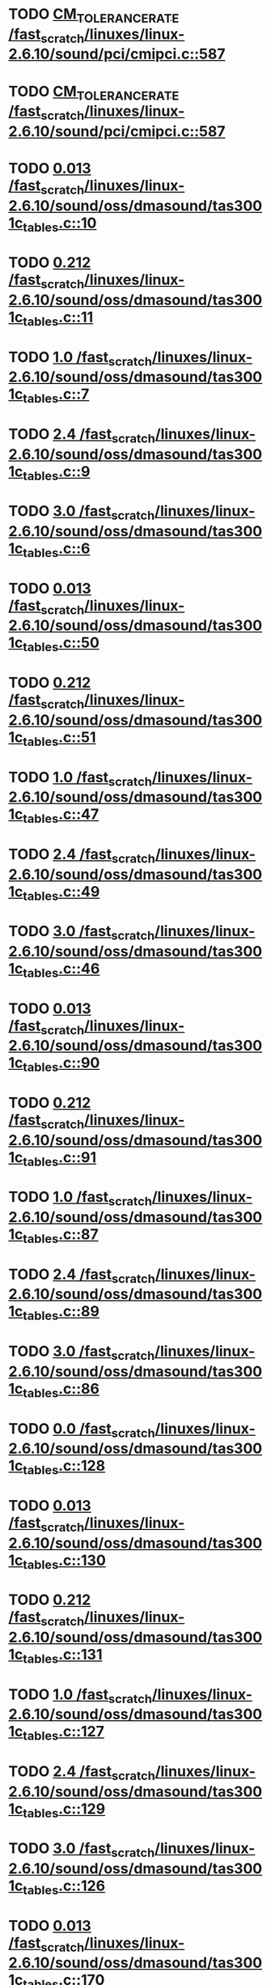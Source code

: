 * TODO [[view:/fast_scratch/linuxes/linux-2.6.10/sound/pci/cmipci.c::face=ovl-face1::linb=587::colb=18::cole=35][CM_TOLERANCE_RATE /fast_scratch/linuxes/linux-2.6.10/sound/pci/cmipci.c::587]]
* TODO [[view:/fast_scratch/linuxes/linux-2.6.10/sound/pci/cmipci.c::face=ovl-face1::linb=587::colb=18::cole=35][CM_TOLERANCE_RATE /fast_scratch/linuxes/linux-2.6.10/sound/pci/cmipci.c::587]]
* TODO [[view:/fast_scratch/linuxes/linux-2.6.10/sound/oss/dmasound/tas3001c_tables.c::face=ovl-face1::linb=10::colb=16::cole=21][0.013 /fast_scratch/linuxes/linux-2.6.10/sound/oss/dmasound/tas3001c_tables.c::10]]
* TODO [[view:/fast_scratch/linuxes/linux-2.6.10/sound/oss/dmasound/tas3001c_tables.c::face=ovl-face1::linb=11::colb=16::cole=21][0.212 /fast_scratch/linuxes/linux-2.6.10/sound/oss/dmasound/tas3001c_tables.c::11]]
* TODO [[view:/fast_scratch/linuxes/linux-2.6.10/sound/oss/dmasound/tas3001c_tables.c::face=ovl-face1::linb=7::colb=25::cole=28][1.0 /fast_scratch/linuxes/linux-2.6.10/sound/oss/dmasound/tas3001c_tables.c::7]]
* TODO [[view:/fast_scratch/linuxes/linux-2.6.10/sound/oss/dmasound/tas3001c_tables.c::face=ovl-face1::linb=9::colb=16::cole=19][2.4 /fast_scratch/linuxes/linux-2.6.10/sound/oss/dmasound/tas3001c_tables.c::9]]
* TODO [[view:/fast_scratch/linuxes/linux-2.6.10/sound/oss/dmasound/tas3001c_tables.c::face=ovl-face1::linb=6::colb=25::cole=28][3.0 /fast_scratch/linuxes/linux-2.6.10/sound/oss/dmasound/tas3001c_tables.c::6]]
* TODO [[view:/fast_scratch/linuxes/linux-2.6.10/sound/oss/dmasound/tas3001c_tables.c::face=ovl-face1::linb=50::colb=16::cole=21][0.013 /fast_scratch/linuxes/linux-2.6.10/sound/oss/dmasound/tas3001c_tables.c::50]]
* TODO [[view:/fast_scratch/linuxes/linux-2.6.10/sound/oss/dmasound/tas3001c_tables.c::face=ovl-face1::linb=51::colb=16::cole=21][0.212 /fast_scratch/linuxes/linux-2.6.10/sound/oss/dmasound/tas3001c_tables.c::51]]
* TODO [[view:/fast_scratch/linuxes/linux-2.6.10/sound/oss/dmasound/tas3001c_tables.c::face=ovl-face1::linb=47::colb=25::cole=28][1.0 /fast_scratch/linuxes/linux-2.6.10/sound/oss/dmasound/tas3001c_tables.c::47]]
* TODO [[view:/fast_scratch/linuxes/linux-2.6.10/sound/oss/dmasound/tas3001c_tables.c::face=ovl-face1::linb=49::colb=16::cole=19][2.4 /fast_scratch/linuxes/linux-2.6.10/sound/oss/dmasound/tas3001c_tables.c::49]]
* TODO [[view:/fast_scratch/linuxes/linux-2.6.10/sound/oss/dmasound/tas3001c_tables.c::face=ovl-face1::linb=46::colb=25::cole=28][3.0 /fast_scratch/linuxes/linux-2.6.10/sound/oss/dmasound/tas3001c_tables.c::46]]
* TODO [[view:/fast_scratch/linuxes/linux-2.6.10/sound/oss/dmasound/tas3001c_tables.c::face=ovl-face1::linb=90::colb=16::cole=21][0.013 /fast_scratch/linuxes/linux-2.6.10/sound/oss/dmasound/tas3001c_tables.c::90]]
* TODO [[view:/fast_scratch/linuxes/linux-2.6.10/sound/oss/dmasound/tas3001c_tables.c::face=ovl-face1::linb=91::colb=16::cole=21][0.212 /fast_scratch/linuxes/linux-2.6.10/sound/oss/dmasound/tas3001c_tables.c::91]]
* TODO [[view:/fast_scratch/linuxes/linux-2.6.10/sound/oss/dmasound/tas3001c_tables.c::face=ovl-face1::linb=87::colb=25::cole=28][1.0 /fast_scratch/linuxes/linux-2.6.10/sound/oss/dmasound/tas3001c_tables.c::87]]
* TODO [[view:/fast_scratch/linuxes/linux-2.6.10/sound/oss/dmasound/tas3001c_tables.c::face=ovl-face1::linb=89::colb=16::cole=19][2.4 /fast_scratch/linuxes/linux-2.6.10/sound/oss/dmasound/tas3001c_tables.c::89]]
* TODO [[view:/fast_scratch/linuxes/linux-2.6.10/sound/oss/dmasound/tas3001c_tables.c::face=ovl-face1::linb=86::colb=25::cole=28][3.0 /fast_scratch/linuxes/linux-2.6.10/sound/oss/dmasound/tas3001c_tables.c::86]]
* TODO [[view:/fast_scratch/linuxes/linux-2.6.10/sound/oss/dmasound/tas3001c_tables.c::face=ovl-face1::linb=128::colb=16::cole=19][0.0 /fast_scratch/linuxes/linux-2.6.10/sound/oss/dmasound/tas3001c_tables.c::128]]
* TODO [[view:/fast_scratch/linuxes/linux-2.6.10/sound/oss/dmasound/tas3001c_tables.c::face=ovl-face1::linb=130::colb=16::cole=21][0.013 /fast_scratch/linuxes/linux-2.6.10/sound/oss/dmasound/tas3001c_tables.c::130]]
* TODO [[view:/fast_scratch/linuxes/linux-2.6.10/sound/oss/dmasound/tas3001c_tables.c::face=ovl-face1::linb=131::colb=16::cole=21][0.212 /fast_scratch/linuxes/linux-2.6.10/sound/oss/dmasound/tas3001c_tables.c::131]]
* TODO [[view:/fast_scratch/linuxes/linux-2.6.10/sound/oss/dmasound/tas3001c_tables.c::face=ovl-face1::linb=127::colb=25::cole=28][1.0 /fast_scratch/linuxes/linux-2.6.10/sound/oss/dmasound/tas3001c_tables.c::127]]
* TODO [[view:/fast_scratch/linuxes/linux-2.6.10/sound/oss/dmasound/tas3001c_tables.c::face=ovl-face1::linb=129::colb=16::cole=19][2.4 /fast_scratch/linuxes/linux-2.6.10/sound/oss/dmasound/tas3001c_tables.c::129]]
* TODO [[view:/fast_scratch/linuxes/linux-2.6.10/sound/oss/dmasound/tas3001c_tables.c::face=ovl-face1::linb=126::colb=25::cole=28][3.0 /fast_scratch/linuxes/linux-2.6.10/sound/oss/dmasound/tas3001c_tables.c::126]]
* TODO [[view:/fast_scratch/linuxes/linux-2.6.10/sound/oss/dmasound/tas3001c_tables.c::face=ovl-face1::linb=170::colb=16::cole=21][0.013 /fast_scratch/linuxes/linux-2.6.10/sound/oss/dmasound/tas3001c_tables.c::170]]
* TODO [[view:/fast_scratch/linuxes/linux-2.6.10/sound/oss/dmasound/tas3001c_tables.c::face=ovl-face1::linb=171::colb=16::cole=21][0.212 /fast_scratch/linuxes/linux-2.6.10/sound/oss/dmasound/tas3001c_tables.c::171]]
* TODO [[view:/fast_scratch/linuxes/linux-2.6.10/sound/oss/dmasound/tas3001c_tables.c::face=ovl-face1::linb=167::colb=25::cole=28][1.0 /fast_scratch/linuxes/linux-2.6.10/sound/oss/dmasound/tas3001c_tables.c::167]]
* TODO [[view:/fast_scratch/linuxes/linux-2.6.10/sound/oss/dmasound/tas3001c_tables.c::face=ovl-face1::linb=169::colb=16::cole=19][2.4 /fast_scratch/linuxes/linux-2.6.10/sound/oss/dmasound/tas3001c_tables.c::169]]
* TODO [[view:/fast_scratch/linuxes/linux-2.6.10/sound/oss/dmasound/tas3001c_tables.c::face=ovl-face1::linb=166::colb=25::cole=28][3.0 /fast_scratch/linuxes/linux-2.6.10/sound/oss/dmasound/tas3001c_tables.c::166]]
* TODO [[view:/fast_scratch/linuxes/linux-2.6.10/sound/oss/dmasound/tas3001c_tables.c::face=ovl-face1::linb=210::colb=16::cole=21][0.013 /fast_scratch/linuxes/linux-2.6.10/sound/oss/dmasound/tas3001c_tables.c::210]]
* TODO [[view:/fast_scratch/linuxes/linux-2.6.10/sound/oss/dmasound/tas3001c_tables.c::face=ovl-face1::linb=211::colb=16::cole=21][0.212 /fast_scratch/linuxes/linux-2.6.10/sound/oss/dmasound/tas3001c_tables.c::211]]
* TODO [[view:/fast_scratch/linuxes/linux-2.6.10/sound/oss/dmasound/tas3001c_tables.c::face=ovl-face1::linb=207::colb=25::cole=28][1.0 /fast_scratch/linuxes/linux-2.6.10/sound/oss/dmasound/tas3001c_tables.c::207]]
* TODO [[view:/fast_scratch/linuxes/linux-2.6.10/sound/oss/dmasound/tas3001c_tables.c::face=ovl-face1::linb=209::colb=16::cole=19][2.4 /fast_scratch/linuxes/linux-2.6.10/sound/oss/dmasound/tas3001c_tables.c::209]]
* TODO [[view:/fast_scratch/linuxes/linux-2.6.10/sound/oss/dmasound/tas3001c_tables.c::face=ovl-face1::linb=206::colb=25::cole=28][3.0 /fast_scratch/linuxes/linux-2.6.10/sound/oss/dmasound/tas3001c_tables.c::206]]
* TODO [[view:/fast_scratch/linuxes/linux-2.6.10/sound/oss/dmasound/tas3001c_tables.c::face=ovl-face1::linb=10::colb=16::cole=21][0.013 /fast_scratch/linuxes/linux-2.6.10/sound/oss/dmasound/tas3001c_tables.c::10]]
* TODO [[view:/fast_scratch/linuxes/linux-2.6.10/sound/oss/dmasound/tas3001c_tables.c::face=ovl-face1::linb=11::colb=16::cole=21][0.212 /fast_scratch/linuxes/linux-2.6.10/sound/oss/dmasound/tas3001c_tables.c::11]]
* TODO [[view:/fast_scratch/linuxes/linux-2.6.10/sound/oss/dmasound/tas3001c_tables.c::face=ovl-face1::linb=7::colb=25::cole=28][1.0 /fast_scratch/linuxes/linux-2.6.10/sound/oss/dmasound/tas3001c_tables.c::7]]
* TODO [[view:/fast_scratch/linuxes/linux-2.6.10/sound/oss/dmasound/tas3001c_tables.c::face=ovl-face1::linb=9::colb=16::cole=19][2.4 /fast_scratch/linuxes/linux-2.6.10/sound/oss/dmasound/tas3001c_tables.c::9]]
* TODO [[view:/fast_scratch/linuxes/linux-2.6.10/sound/oss/dmasound/tas3001c_tables.c::face=ovl-face1::linb=6::colb=25::cole=28][3.0 /fast_scratch/linuxes/linux-2.6.10/sound/oss/dmasound/tas3001c_tables.c::6]]
* TODO [[view:/fast_scratch/linuxes/linux-2.6.10/sound/oss/dmasound/tas3001c_tables.c::face=ovl-face1::linb=50::colb=16::cole=21][0.013 /fast_scratch/linuxes/linux-2.6.10/sound/oss/dmasound/tas3001c_tables.c::50]]
* TODO [[view:/fast_scratch/linuxes/linux-2.6.10/sound/oss/dmasound/tas3001c_tables.c::face=ovl-face1::linb=51::colb=16::cole=21][0.212 /fast_scratch/linuxes/linux-2.6.10/sound/oss/dmasound/tas3001c_tables.c::51]]
* TODO [[view:/fast_scratch/linuxes/linux-2.6.10/sound/oss/dmasound/tas3001c_tables.c::face=ovl-face1::linb=47::colb=25::cole=28][1.0 /fast_scratch/linuxes/linux-2.6.10/sound/oss/dmasound/tas3001c_tables.c::47]]
* TODO [[view:/fast_scratch/linuxes/linux-2.6.10/sound/oss/dmasound/tas3001c_tables.c::face=ovl-face1::linb=49::colb=16::cole=19][2.4 /fast_scratch/linuxes/linux-2.6.10/sound/oss/dmasound/tas3001c_tables.c::49]]
* TODO [[view:/fast_scratch/linuxes/linux-2.6.10/sound/oss/dmasound/tas3001c_tables.c::face=ovl-face1::linb=46::colb=25::cole=28][3.0 /fast_scratch/linuxes/linux-2.6.10/sound/oss/dmasound/tas3001c_tables.c::46]]
* TODO [[view:/fast_scratch/linuxes/linux-2.6.10/sound/oss/dmasound/tas3001c_tables.c::face=ovl-face1::linb=90::colb=16::cole=21][0.013 /fast_scratch/linuxes/linux-2.6.10/sound/oss/dmasound/tas3001c_tables.c::90]]
* TODO [[view:/fast_scratch/linuxes/linux-2.6.10/sound/oss/dmasound/tas3001c_tables.c::face=ovl-face1::linb=91::colb=16::cole=21][0.212 /fast_scratch/linuxes/linux-2.6.10/sound/oss/dmasound/tas3001c_tables.c::91]]
* TODO [[view:/fast_scratch/linuxes/linux-2.6.10/sound/oss/dmasound/tas3001c_tables.c::face=ovl-face1::linb=87::colb=25::cole=28][1.0 /fast_scratch/linuxes/linux-2.6.10/sound/oss/dmasound/tas3001c_tables.c::87]]
* TODO [[view:/fast_scratch/linuxes/linux-2.6.10/sound/oss/dmasound/tas3001c_tables.c::face=ovl-face1::linb=89::colb=16::cole=19][2.4 /fast_scratch/linuxes/linux-2.6.10/sound/oss/dmasound/tas3001c_tables.c::89]]
* TODO [[view:/fast_scratch/linuxes/linux-2.6.10/sound/oss/dmasound/tas3001c_tables.c::face=ovl-face1::linb=86::colb=25::cole=28][3.0 /fast_scratch/linuxes/linux-2.6.10/sound/oss/dmasound/tas3001c_tables.c::86]]
* TODO [[view:/fast_scratch/linuxes/linux-2.6.10/sound/oss/dmasound/tas3001c_tables.c::face=ovl-face1::linb=128::colb=16::cole=19][0.0 /fast_scratch/linuxes/linux-2.6.10/sound/oss/dmasound/tas3001c_tables.c::128]]
* TODO [[view:/fast_scratch/linuxes/linux-2.6.10/sound/oss/dmasound/tas3001c_tables.c::face=ovl-face1::linb=130::colb=16::cole=21][0.013 /fast_scratch/linuxes/linux-2.6.10/sound/oss/dmasound/tas3001c_tables.c::130]]
* TODO [[view:/fast_scratch/linuxes/linux-2.6.10/sound/oss/dmasound/tas3001c_tables.c::face=ovl-face1::linb=131::colb=16::cole=21][0.212 /fast_scratch/linuxes/linux-2.6.10/sound/oss/dmasound/tas3001c_tables.c::131]]
* TODO [[view:/fast_scratch/linuxes/linux-2.6.10/sound/oss/dmasound/tas3001c_tables.c::face=ovl-face1::linb=127::colb=25::cole=28][1.0 /fast_scratch/linuxes/linux-2.6.10/sound/oss/dmasound/tas3001c_tables.c::127]]
* TODO [[view:/fast_scratch/linuxes/linux-2.6.10/sound/oss/dmasound/tas3001c_tables.c::face=ovl-face1::linb=129::colb=16::cole=19][2.4 /fast_scratch/linuxes/linux-2.6.10/sound/oss/dmasound/tas3001c_tables.c::129]]
* TODO [[view:/fast_scratch/linuxes/linux-2.6.10/sound/oss/dmasound/tas3001c_tables.c::face=ovl-face1::linb=126::colb=25::cole=28][3.0 /fast_scratch/linuxes/linux-2.6.10/sound/oss/dmasound/tas3001c_tables.c::126]]
* TODO [[view:/fast_scratch/linuxes/linux-2.6.10/sound/oss/dmasound/tas3001c_tables.c::face=ovl-face1::linb=170::colb=16::cole=21][0.013 /fast_scratch/linuxes/linux-2.6.10/sound/oss/dmasound/tas3001c_tables.c::170]]
* TODO [[view:/fast_scratch/linuxes/linux-2.6.10/sound/oss/dmasound/tas3001c_tables.c::face=ovl-face1::linb=171::colb=16::cole=21][0.212 /fast_scratch/linuxes/linux-2.6.10/sound/oss/dmasound/tas3001c_tables.c::171]]
* TODO [[view:/fast_scratch/linuxes/linux-2.6.10/sound/oss/dmasound/tas3001c_tables.c::face=ovl-face1::linb=167::colb=25::cole=28][1.0 /fast_scratch/linuxes/linux-2.6.10/sound/oss/dmasound/tas3001c_tables.c::167]]
* TODO [[view:/fast_scratch/linuxes/linux-2.6.10/sound/oss/dmasound/tas3001c_tables.c::face=ovl-face1::linb=169::colb=16::cole=19][2.4 /fast_scratch/linuxes/linux-2.6.10/sound/oss/dmasound/tas3001c_tables.c::169]]
* TODO [[view:/fast_scratch/linuxes/linux-2.6.10/sound/oss/dmasound/tas3001c_tables.c::face=ovl-face1::linb=166::colb=25::cole=28][3.0 /fast_scratch/linuxes/linux-2.6.10/sound/oss/dmasound/tas3001c_tables.c::166]]
* TODO [[view:/fast_scratch/linuxes/linux-2.6.10/sound/oss/dmasound/tas3001c_tables.c::face=ovl-face1::linb=210::colb=16::cole=21][0.013 /fast_scratch/linuxes/linux-2.6.10/sound/oss/dmasound/tas3001c_tables.c::210]]
* TODO [[view:/fast_scratch/linuxes/linux-2.6.10/sound/oss/dmasound/tas3001c_tables.c::face=ovl-face1::linb=211::colb=16::cole=21][0.212 /fast_scratch/linuxes/linux-2.6.10/sound/oss/dmasound/tas3001c_tables.c::211]]
* TODO [[view:/fast_scratch/linuxes/linux-2.6.10/sound/oss/dmasound/tas3001c_tables.c::face=ovl-face1::linb=207::colb=25::cole=28][1.0 /fast_scratch/linuxes/linux-2.6.10/sound/oss/dmasound/tas3001c_tables.c::207]]
* TODO [[view:/fast_scratch/linuxes/linux-2.6.10/sound/oss/dmasound/tas3001c_tables.c::face=ovl-face1::linb=209::colb=16::cole=19][2.4 /fast_scratch/linuxes/linux-2.6.10/sound/oss/dmasound/tas3001c_tables.c::209]]
* TODO [[view:/fast_scratch/linuxes/linux-2.6.10/sound/oss/dmasound/tas3001c_tables.c::face=ovl-face1::linb=206::colb=25::cole=28][3.0 /fast_scratch/linuxes/linux-2.6.10/sound/oss/dmasound/tas3001c_tables.c::206]]
* TODO [[view:/fast_scratch/linuxes/linux-2.6.10/sound/oss/dmasound/tas3004_tables.c::face=ovl-face1::linb=10::colb=18::cole=23][0.013 /fast_scratch/linuxes/linux-2.6.10/sound/oss/dmasound/tas3004_tables.c::10]]
* TODO [[view:/fast_scratch/linuxes/linux-2.6.10/sound/oss/dmasound/tas3004_tables.c::face=ovl-face1::linb=11::colb=18::cole=23][0.212 /fast_scratch/linuxes/linux-2.6.10/sound/oss/dmasound/tas3004_tables.c::11]]
* TODO [[view:/fast_scratch/linuxes/linux-2.6.10/sound/oss/dmasound/tas3004_tables.c::face=ovl-face1::linb=7::colb=27::cole=30][1.0 /fast_scratch/linuxes/linux-2.6.10/sound/oss/dmasound/tas3004_tables.c::7]]
* TODO [[view:/fast_scratch/linuxes/linux-2.6.10/sound/oss/dmasound/tas3004_tables.c::face=ovl-face1::linb=9::colb=18::cole=21][2.4 /fast_scratch/linuxes/linux-2.6.10/sound/oss/dmasound/tas3004_tables.c::9]]
* TODO [[view:/fast_scratch/linuxes/linux-2.6.10/sound/oss/dmasound/tas3004_tables.c::face=ovl-face1::linb=6::colb=27::cole=30][3.0 /fast_scratch/linuxes/linux-2.6.10/sound/oss/dmasound/tas3004_tables.c::6]]
* TODO [[view:/fast_scratch/linuxes/linux-2.6.10/sound/oss/dmasound/tas3004_tables.c::face=ovl-face1::linb=52::colb=16::cole=21][0.013 /fast_scratch/linuxes/linux-2.6.10/sound/oss/dmasound/tas3004_tables.c::52]]
* TODO [[view:/fast_scratch/linuxes/linux-2.6.10/sound/oss/dmasound/tas3004_tables.c::face=ovl-face1::linb=53::colb=16::cole=21][0.212 /fast_scratch/linuxes/linux-2.6.10/sound/oss/dmasound/tas3004_tables.c::53]]
* TODO [[view:/fast_scratch/linuxes/linux-2.6.10/sound/oss/dmasound/tas3004_tables.c::face=ovl-face1::linb=49::colb=25::cole=28][1.0 /fast_scratch/linuxes/linux-2.6.10/sound/oss/dmasound/tas3004_tables.c::49]]
* TODO [[view:/fast_scratch/linuxes/linux-2.6.10/sound/oss/dmasound/tas3004_tables.c::face=ovl-face1::linb=51::colb=16::cole=19][2.4 /fast_scratch/linuxes/linux-2.6.10/sound/oss/dmasound/tas3004_tables.c::51]]
* TODO [[view:/fast_scratch/linuxes/linux-2.6.10/sound/oss/dmasound/tas3004_tables.c::face=ovl-face1::linb=48::colb=25::cole=28][3.0 /fast_scratch/linuxes/linux-2.6.10/sound/oss/dmasound/tas3004_tables.c::48]]
* TODO [[view:/fast_scratch/linuxes/linux-2.6.10/sound/oss/dmasound/tas3004_tables.c::face=ovl-face1::linb=94::colb=16::cole=21][0.013 /fast_scratch/linuxes/linux-2.6.10/sound/oss/dmasound/tas3004_tables.c::94]]
* TODO [[view:/fast_scratch/linuxes/linux-2.6.10/sound/oss/dmasound/tas3004_tables.c::face=ovl-face1::linb=95::colb=16::cole=21][0.212 /fast_scratch/linuxes/linux-2.6.10/sound/oss/dmasound/tas3004_tables.c::95]]
* TODO [[view:/fast_scratch/linuxes/linux-2.6.10/sound/oss/dmasound/tas3004_tables.c::face=ovl-face1::linb=91::colb=25::cole=28][1.0 /fast_scratch/linuxes/linux-2.6.10/sound/oss/dmasound/tas3004_tables.c::91]]
* TODO [[view:/fast_scratch/linuxes/linux-2.6.10/sound/oss/dmasound/tas3004_tables.c::face=ovl-face1::linb=93::colb=16::cole=19][2.4 /fast_scratch/linuxes/linux-2.6.10/sound/oss/dmasound/tas3004_tables.c::93]]
* TODO [[view:/fast_scratch/linuxes/linux-2.6.10/sound/oss/dmasound/tas3004_tables.c::face=ovl-face1::linb=90::colb=25::cole=28][3.0 /fast_scratch/linuxes/linux-2.6.10/sound/oss/dmasound/tas3004_tables.c::90]]
* TODO [[view:/fast_scratch/linuxes/linux-2.6.10/sound/oss/dmasound/tas3004_tables.c::face=ovl-face1::linb=136::colb=16::cole=21][0.013 /fast_scratch/linuxes/linux-2.6.10/sound/oss/dmasound/tas3004_tables.c::136]]
* TODO [[view:/fast_scratch/linuxes/linux-2.6.10/sound/oss/dmasound/tas3004_tables.c::face=ovl-face1::linb=137::colb=16::cole=21][0.212 /fast_scratch/linuxes/linux-2.6.10/sound/oss/dmasound/tas3004_tables.c::137]]
* TODO [[view:/fast_scratch/linuxes/linux-2.6.10/sound/oss/dmasound/tas3004_tables.c::face=ovl-face1::linb=133::colb=25::cole=28][1.0 /fast_scratch/linuxes/linux-2.6.10/sound/oss/dmasound/tas3004_tables.c::133]]
* TODO [[view:/fast_scratch/linuxes/linux-2.6.10/sound/oss/dmasound/tas3004_tables.c::face=ovl-face1::linb=135::colb=16::cole=19][2.4 /fast_scratch/linuxes/linux-2.6.10/sound/oss/dmasound/tas3004_tables.c::135]]
* TODO [[view:/fast_scratch/linuxes/linux-2.6.10/sound/oss/dmasound/tas3004_tables.c::face=ovl-face1::linb=132::colb=25::cole=28][3.0 /fast_scratch/linuxes/linux-2.6.10/sound/oss/dmasound/tas3004_tables.c::132]]
* TODO [[view:/fast_scratch/linuxes/linux-2.6.10/sound/oss/dmasound/tas3004_tables.c::face=ovl-face1::linb=10::colb=18::cole=23][0.013 /fast_scratch/linuxes/linux-2.6.10/sound/oss/dmasound/tas3004_tables.c::10]]
* TODO [[view:/fast_scratch/linuxes/linux-2.6.10/sound/oss/dmasound/tas3004_tables.c::face=ovl-face1::linb=11::colb=18::cole=23][0.212 /fast_scratch/linuxes/linux-2.6.10/sound/oss/dmasound/tas3004_tables.c::11]]
* TODO [[view:/fast_scratch/linuxes/linux-2.6.10/sound/oss/dmasound/tas3004_tables.c::face=ovl-face1::linb=7::colb=27::cole=30][1.0 /fast_scratch/linuxes/linux-2.6.10/sound/oss/dmasound/tas3004_tables.c::7]]
* TODO [[view:/fast_scratch/linuxes/linux-2.6.10/sound/oss/dmasound/tas3004_tables.c::face=ovl-face1::linb=9::colb=18::cole=21][2.4 /fast_scratch/linuxes/linux-2.6.10/sound/oss/dmasound/tas3004_tables.c::9]]
* TODO [[view:/fast_scratch/linuxes/linux-2.6.10/sound/oss/dmasound/tas3004_tables.c::face=ovl-face1::linb=6::colb=27::cole=30][3.0 /fast_scratch/linuxes/linux-2.6.10/sound/oss/dmasound/tas3004_tables.c::6]]
* TODO [[view:/fast_scratch/linuxes/linux-2.6.10/sound/oss/dmasound/tas3004_tables.c::face=ovl-face1::linb=52::colb=16::cole=21][0.013 /fast_scratch/linuxes/linux-2.6.10/sound/oss/dmasound/tas3004_tables.c::52]]
* TODO [[view:/fast_scratch/linuxes/linux-2.6.10/sound/oss/dmasound/tas3004_tables.c::face=ovl-face1::linb=53::colb=16::cole=21][0.212 /fast_scratch/linuxes/linux-2.6.10/sound/oss/dmasound/tas3004_tables.c::53]]
* TODO [[view:/fast_scratch/linuxes/linux-2.6.10/sound/oss/dmasound/tas3004_tables.c::face=ovl-face1::linb=49::colb=25::cole=28][1.0 /fast_scratch/linuxes/linux-2.6.10/sound/oss/dmasound/tas3004_tables.c::49]]
* TODO [[view:/fast_scratch/linuxes/linux-2.6.10/sound/oss/dmasound/tas3004_tables.c::face=ovl-face1::linb=51::colb=16::cole=19][2.4 /fast_scratch/linuxes/linux-2.6.10/sound/oss/dmasound/tas3004_tables.c::51]]
* TODO [[view:/fast_scratch/linuxes/linux-2.6.10/sound/oss/dmasound/tas3004_tables.c::face=ovl-face1::linb=48::colb=25::cole=28][3.0 /fast_scratch/linuxes/linux-2.6.10/sound/oss/dmasound/tas3004_tables.c::48]]
* TODO [[view:/fast_scratch/linuxes/linux-2.6.10/sound/oss/dmasound/tas3004_tables.c::face=ovl-face1::linb=94::colb=16::cole=21][0.013 /fast_scratch/linuxes/linux-2.6.10/sound/oss/dmasound/tas3004_tables.c::94]]
* TODO [[view:/fast_scratch/linuxes/linux-2.6.10/sound/oss/dmasound/tas3004_tables.c::face=ovl-face1::linb=95::colb=16::cole=21][0.212 /fast_scratch/linuxes/linux-2.6.10/sound/oss/dmasound/tas3004_tables.c::95]]
* TODO [[view:/fast_scratch/linuxes/linux-2.6.10/sound/oss/dmasound/tas3004_tables.c::face=ovl-face1::linb=91::colb=25::cole=28][1.0 /fast_scratch/linuxes/linux-2.6.10/sound/oss/dmasound/tas3004_tables.c::91]]
* TODO [[view:/fast_scratch/linuxes/linux-2.6.10/sound/oss/dmasound/tas3004_tables.c::face=ovl-face1::linb=93::colb=16::cole=19][2.4 /fast_scratch/linuxes/linux-2.6.10/sound/oss/dmasound/tas3004_tables.c::93]]
* TODO [[view:/fast_scratch/linuxes/linux-2.6.10/sound/oss/dmasound/tas3004_tables.c::face=ovl-face1::linb=90::colb=25::cole=28][3.0 /fast_scratch/linuxes/linux-2.6.10/sound/oss/dmasound/tas3004_tables.c::90]]
* TODO [[view:/fast_scratch/linuxes/linux-2.6.10/sound/oss/dmasound/tas3004_tables.c::face=ovl-face1::linb=136::colb=16::cole=21][0.013 /fast_scratch/linuxes/linux-2.6.10/sound/oss/dmasound/tas3004_tables.c::136]]
* TODO [[view:/fast_scratch/linuxes/linux-2.6.10/sound/oss/dmasound/tas3004_tables.c::face=ovl-face1::linb=137::colb=16::cole=21][0.212 /fast_scratch/linuxes/linux-2.6.10/sound/oss/dmasound/tas3004_tables.c::137]]
* TODO [[view:/fast_scratch/linuxes/linux-2.6.10/sound/oss/dmasound/tas3004_tables.c::face=ovl-face1::linb=133::colb=25::cole=28][1.0 /fast_scratch/linuxes/linux-2.6.10/sound/oss/dmasound/tas3004_tables.c::133]]
* TODO [[view:/fast_scratch/linuxes/linux-2.6.10/sound/oss/dmasound/tas3004_tables.c::face=ovl-face1::linb=135::colb=16::cole=19][2.4 /fast_scratch/linuxes/linux-2.6.10/sound/oss/dmasound/tas3004_tables.c::135]]
* TODO [[view:/fast_scratch/linuxes/linux-2.6.10/sound/oss/dmasound/tas3004_tables.c::face=ovl-face1::linb=132::colb=25::cole=28][3.0 /fast_scratch/linuxes/linux-2.6.10/sound/oss/dmasound/tas3004_tables.c::132]]
* TODO [[view:/fast_scratch/linuxes/linux-2.6.10/drivers/media/video/msp3400.c::face=ovl-face1::linb=243::colb=46::cole=52][18.432 /fast_scratch/linuxes/linux-2.6.10/drivers/media/video/msp3400.c::243]]
* TODO [[view:/fast_scratch/linuxes/linux-2.6.10/drivers/media/video/msp3400.c::face=ovl-face1::linb=243::colb=33::cole=53][( float ) ( freq / 18.432 ) /fast_scratch/linuxes/linux-2.6.10/drivers/media/video/msp3400.c::243]]
* TODO [[view:/fast_scratch/linuxes/linux-2.6.10/drivers/video/sis/init.c::face=ovl-face1::linb=4493::colb=86::cole=89][1.0 /fast_scratch/linuxes/linux-2.6.10/drivers/video/sis/init.c::4493]]
* TODO [[view:/fast_scratch/linuxes/linux-2.6.10/drivers/video/sis/init.c::face=ovl-face1::linb=4494::colb=28::cole=31][1.0 /fast_scratch/linuxes/linux-2.6.10/drivers/video/sis/init.c::4494]]
* TODO [[view:/fast_scratch/linuxes/linux-2.6.10/drivers/video/sis/init.c::face=ovl-face1::linb=4495::colb=30::cole=33][1.0 /fast_scratch/linuxes/linux-2.6.10/drivers/video/sis/init.c::4495]]
* TODO [[view:/fast_scratch/linuxes/linux-2.6.10/drivers/video/sis/init.c::face=ovl-face1::linb=4493::colb=86::cole=89][1.0 /fast_scratch/linuxes/linux-2.6.10/drivers/video/sis/init.c::4493]]
* TODO [[view:/fast_scratch/linuxes/linux-2.6.10/drivers/video/sis/init.c::face=ovl-face1::linb=4494::colb=28::cole=31][1.0 /fast_scratch/linuxes/linux-2.6.10/drivers/video/sis/init.c::4494]]
* TODO [[view:/fast_scratch/linuxes/linux-2.6.10/drivers/video/sis/init.c::face=ovl-face1::linb=4495::colb=30::cole=33][1.0 /fast_scratch/linuxes/linux-2.6.10/drivers/video/sis/init.c::4495]]
* TODO [[view:/fast_scratch/linuxes/linux-2.6.10/drivers/video/sis/init.c::face=ovl-face1::linb=4503::colb=63::cole=66][num /fast_scratch/linuxes/linux-2.6.10/drivers/video/sis/init.c::4503]]
* TODO [[view:/fast_scratch/linuxes/linux-2.6.10/drivers/video/sis/init.c::face=ovl-face1::linb=4503::colb=29::cole=59][14318 * ( divider / postscalar ) /fast_scratch/linuxes/linux-2.6.10/drivers/video/sis/init.c::4503]]
* TODO [[view:/fast_scratch/linuxes/linux-2.6.10/drivers/video/sis/init.c::face=ovl-face1::linb=4744::colb=16::cole=37][( float ) current -> Clock /fast_scratch/linuxes/linux-2.6.10/drivers/video/sis/init.c::4744]]
* TODO [[view:/fast_scratch/linuxes/linux-2.6.10/drivers/video/sis/init301.c::face=ovl-face1::linb=10104::colb=35::cole=61][( float ) SiS_Pr -> CP_Clock @( i ) /fast_scratch/linuxes/linux-2.6.10/drivers/video/sis/init301.c::10104]]
* TODO [[view:/fast_scratch/linuxes/linux-2.6.10/drivers/net/wireless/ray_cs.c::face=ovl-face1::linb=1492::colb=22::cole=32][1.1 * 1000 /fast_scratch/linuxes/linux-2.6.10/drivers/net/wireless/ray_cs.c::1492]]
* TODO [[view:/fast_scratch/linuxes/linux-2.6.10/drivers/net/wireless/wavelan.c::face=ovl-face1::linb=2159::colb=21::cole=31][1.6 * 1000 /fast_scratch/linuxes/linux-2.6.10/drivers/net/wireless/wavelan.c::2159]]
* TODO [[view:/fast_scratch/linuxes/linux-2.6.10/drivers/net/wireless/wavelan_cs.c::face=ovl-face1::linb=2409::colb=21::cole=31][1.4 * 1000 /fast_scratch/linuxes/linux-2.6.10/drivers/net/wireless/wavelan_cs.c::2409]]
* TODO [[view:/fast_scratch/linuxes/linux-2.6.10/drivers/net/wireless/orinoco.c::face=ovl-face1::linb=2635::colb=21::cole=31][1.5 * 1000 /fast_scratch/linuxes/linux-2.6.10/drivers/net/wireless/orinoco.c::2635]]
* TODO [[view:/fast_scratch/linuxes/linux-2.6.10/net/wanrouter/af_wanpipe.c::face=ovl-face1::linb=686::colb=35::cole=47][SLOW_BACKOFF /fast_scratch/linuxes/linux-2.6.10/net/wanrouter/af_wanpipe.c::686]]
* TODO [[view:/fast_scratch/linuxes/linux-2.6.10/net/wanrouter/af_wanpipe.c::face=ovl-face1::linb=695::colb=35::cole=47][SLOW_BACKOFF /fast_scratch/linuxes/linux-2.6.10/net/wanrouter/af_wanpipe.c::695]]
* TODO [[view:/fast_scratch/linuxes/linux-2.6.10/net/wanrouter/af_wanpipe.c::face=ovl-face1::linb=1649::colb=33::cole=36][0.9 /fast_scratch/linuxes/linux-2.6.10/net/wanrouter/af_wanpipe.c::1649]]
* TODO [[view:/fast_scratch/linuxes/linux-2.6.10/net/wanrouter/af_wanpipe.c::face=ovl-face1::linb=686::colb=35::cole=47][SLOW_BACKOFF /fast_scratch/linuxes/linux-2.6.10/net/wanrouter/af_wanpipe.c::686]]
* TODO [[view:/fast_scratch/linuxes/linux-2.6.10/net/wanrouter/af_wanpipe.c::face=ovl-face1::linb=695::colb=35::cole=47][SLOW_BACKOFF /fast_scratch/linuxes/linux-2.6.10/net/wanrouter/af_wanpipe.c::695]]
* TODO [[view:/fast_scratch/linuxes/linux-2.6.10/net/wanrouter/af_wanpipe.c::face=ovl-face1::linb=1649::colb=33::cole=36][0.9 /fast_scratch/linuxes/linux-2.6.10/net/wanrouter/af_wanpipe.c::1649]]
* TODO [[view:/fast_scratch/linuxes/linux-2.6.10/scripts/genksyms/genksyms.c::face=ovl-face1::linb=587::colb=44::cole=64][( double ) HASH_BUCKETS /fast_scratch/linuxes/linux-2.6.10/scripts/genksyms/genksyms.c::587]]
